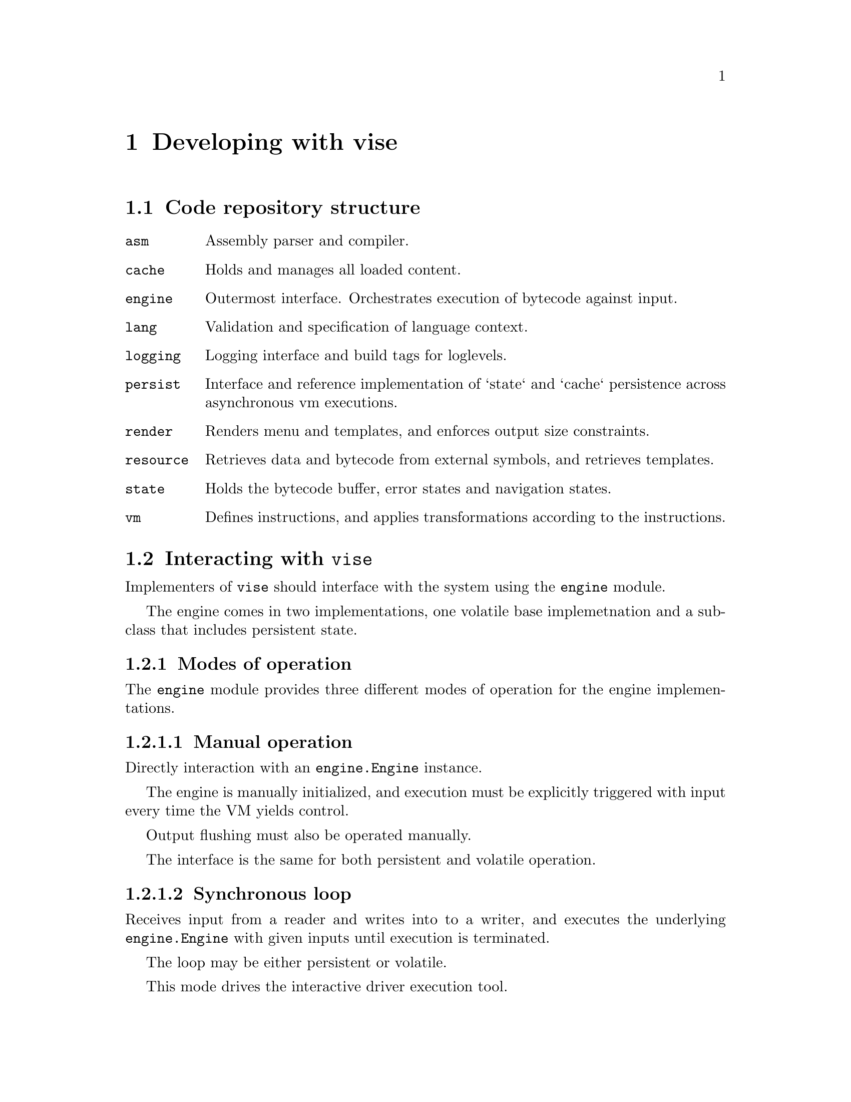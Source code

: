 @node dev
@chapter Developing with vise


@section Code repository structure

@table @code
@item asm
Assembly parser and compiler.
@item cache
Holds and manages all loaded content.
@item engine
Outermost interface. Orchestrates execution of bytecode against input. 
@item lang
Validation and specification of language context.
@item logging
Logging interface and build tags for loglevels.
@item persist
Interface and reference implementation of `state` and `cache` persistence across asynchronous vm executions.
@item render
Renders menu and templates, and enforces output size constraints.
@item resource
Retrieves data and bytecode from external symbols, and retrieves templates.
@item state
Holds the bytecode buffer, error states and navigation states.
@item vm
Defines instructions, and applies transformations according to the instructions.
@end table


@section Interacting with @code{vise}

Implementers of @code{vise} should interface with the system using the @code{engine} module.

The engine comes in two implementations, one volatile base implemetnation and a subclass that includes persistent state.


@subsection Modes of operation

The @code{engine} module provides three different modes of operation for the engine implementations.


@subsubsection Manual operation

Directly interaction with an @code{engine.Engine} instance.

The engine is manually initialized, and execution must be explicitly triggered with input every time the VM yields control.

Output flushing must also be operated manually.

The interface is the same for both persistent and volatile operation.


@subsubsection Synchronous loop

Receives input from a reader and writes into to a writer, and executes the underlying @code{engine.Engine} with given inputs until execution is terminated.

The loop may be either persistent or volatile.

This mode drives the interactive driver execution tool. 


@subsubsection Asynchronous one-shot

Compatible with e.g. a network socket or HTTP frontend. The @code{engine.RunPersisted} method restores a persisted state and runs one single input until VM yield after which the new state is persisted.

This mode of operation can only be used with persistent state.


@subsection Configuration

The engine configuration defines the top-level parameters for the execution environment, including maximum output size, default language, execution entry point and more.

Please refer to @code{engine.Config} for details.


@subsection Sessions

The @code{engine.Config.SessionId} is used to disambiguate the end-user that is interacting with the engine.

For example, in a @abbr{USSD} context, the @code{SessionId} may be the @emph{phone number} of the end-user.


@anchor{execution_context}
@subsection Execution context

The engine stores the @code{SessionId} aswell as the current chosen @code{lang.Language} in the execution context. This is passed through to the VM operation, and is available for client code, specifically:

@itemize
@item When resolving symbols with @code{LOAD}. (@code{resource.EntryFunc}).
@item When resolving menu symbols (@code{resource.Resource.GetMenu}).
@item When retrieving node templates (@code{resource.Resource.GetTemplate}).
@end itemize


@section Resolving resources

The core of implementation code is defined by implementing the @code{resource.Resource} interface. This is also described in the @ref{load_handler, LOAD handler} section.

In addition to resolving external code symbols, @code{resource.Resource} implementations also translate @emph{menu labels} and @emph{templates} based on the current language context, and retrieves bytecode for execution nodes.

@subsection Memory resource implementation

One of two reference implementations of @code{resource.Resource} is the @code{resource.MemResource} class. It enables the client to register all node and symbol resolutions at runtime, using its functions prefixed with @code{Add...}. 

The @code{resource.MemResource} implementation is primarily useful for use in tests.


@subsection Filesystem resource implementation

The Filesystem based resource implemementation is used by the @code{dev/interactive} tool, aswell as the executable examples in @file{examples/} directory.

It is instantiated with a base directory location relative to which all resources are read.


@subsubsection Bytecode (@code{resource.Resource.GetCode})

Read from @file{basedir/<node>.bin}.


@subsubsection Templates (@code{resource.Resource.GetTemplate})

If language has been set, the template will be read from @file{basedir/<node>_<lang>}. For example, the @emph{norwegian} template for the node @code{root} will be read from @file{basedir/root_nor}.

If reading the language specific template fails (or if no language has been set), template will be read from @file{basedir/<node>}.

A missing template file will result in load failure and program termination.


@subsubsection Menus (@code{resource.Resource.GetMenu})

If language has been set, the template will be read from @file{basedir/<label>_<lang>_menu}. For example, the @emph{norwegian} template for the menu label @code{foo} will be read from @file{basedir/foo_nor_menu}.

If reading the language specific menu label fails (or if no language has been set), label will be read from @file{basedir/<label>_menu}.

If this also fails, the implementation returns the original label used for lookup.


@subsubsection External symbols (@code{resource.Resource.FuncFor})

The implementation allows setting resolver functions for symbols at runtime, using the @code{resource.FsResource.AddLocalFunc} method. This registers an @code{resource.FsResource.EntryFunc} with the lookup symbol as key. Note that the @code{EntryFunc} receives the language setting through the execution context.

If no function has been registered for the requested symbol, it will be looked up in the filesystem on @file{basedir/<symbol>_<lang>.txt}. For example, the @emph{norwegian} entry for the symbol @code{foo} will be read from @file{basedir/foo_nor.txt}.

If reading the language specific entry fails (or if no language has been set), entry will be read from @file{basedir/<symbol>.txt}.

A missing entry will result in load failure and program termination.

The implementation contains no built-in handling of the @code{SessionId} supplied by the context.


@section Logging

Loglevels are set at compile-time using the following build tags:

@itemize
@item @code{lognone}
@item @code{logerror}
@item @code{logwarn}
@item @code{loginfo}
@item @code{logdebug}
@item @code{logtrace}
@end itemize

Only use @strong{ONE} of these tags.

The default tag is @code{lognone} which disables logging completely.

@code{logging.Logger} defines the logging interface. It is faintly inspired by the experimental @url{https://pkg.go.dev/golang.org/x/exp/slog) package, in that it differentiates explicit context logging, slog}.


@section Tools

Located in the @file{dev/} directory of the source code repository. 


@subsection Test data generation

@example
go run ./dev/gendata/ <directory>
@end example

Outputs bytecodes and templates for test data scenarios used in `engine` unit tests.


@subsection Interactive runner

@example
go run ./dev/interactive [-d <data_directory>] [--root <root_symbol>] [--session-id <session_id>] [--persist]
@end example

Creates a new interactive session using @code{engine.DefaultEngine}, starting execution at symbol @code{root_symbol}

@code{data_directory} points to a directory where templates and bytecode is to be found (in the same format as generated by @file{dev/gendata}).

If @code{data_directory} is not set, current directory will be used.

if @code{root_symbol} is not set, the symbol @code{root} will be used.

if @code{session_id} is set, mutable data will be stored and retrieved keyed by the given identifer (if implemented).

If @code{persist} is set, the execution state will be persisted across sessions.


@subsection Assembler

@example
go run ./dev/asm <assembly_file>
@end example

Will output bytecode on STDOUT generated from a valid assembly file.


@subsection Disassembler

@example
go run ./dev/disasm/ <binary_file>
@end example

Will list all the instructions on STDOUT from a valid binary file.


@subsection Interactive case examples

Found in @file{examples/}.

Be sure to @code{make examples} before running them.

Can be run with:

@example
go run ./examples/<case> [...]
@end example

except helloworld which is run as

@example
go run ./dev/interactive -d ./examples/helloworld [...]
@end example

The available options are the same as for the @file{dev/interactive} tool.

Contents of the case directory:

@table @file
@item *.vis
assembly code.
@item *.bin
bytecode for each node symbol (only available after make).
@item *.txt.orig
default contents of a single data entry.
@item *.txt
current contents of a single data entry (only available after make).
@end table


@section Assembly examples

See @file{testdata/*.vis}


@section Bytecode example

Currently the following rules apply for encoding in version @code{0}:

@itemize
@item A code instruction is a @emph{big-endian} 2-byte value. See @file{vm/opcodes.go} for valid opcode values.
@item @code{symbol} value is encoded as @emph{one byte} of string length, after which the  byte-value of the string follows.
@item @code{size} value is encoded as @emph{one byte} of numeric length, after which the @emph{big-endian} byte-value of the integer follows.
@item @code{signal} value is encoded as @emph{one byte} of byte length, after which a byte-array representing the defined signal follows.
@end itemize


@subsection Example

(Minimal, WIP)

@verbatim
000a 03666f6f 05746f666f6f    # MOUT tofoo foo  - display a menu entry for choice "foo", described by "to foo"
0008 03666f6f 03626172        # INCMP bar foo   - move to node "bar" if input is "FOO"
0001 0461696565 01 01         # CATCH aiee 1 1  - move to node "aiee" (and immediately halt) if input match flag (1) is not set (1)
0003 04616263 020104          # LOAD abc 260    - execute code symbol "abc" with a result size limit of 260 (2 byte BE integer, 0x0104)
0003 04646566 00              # LOAD def 0      - execute code symbol "abc" with no size limit (sink)
0005 04616263                 # MAP abc         - make "abc" available for renderer
0007                          # HALT            - stop execution (require new input to continue)
0006 0461313233               # MOVE a123       - move to node "a123" (regardless of input)
0007                          # HALT            - stop execution
@end verbatim
